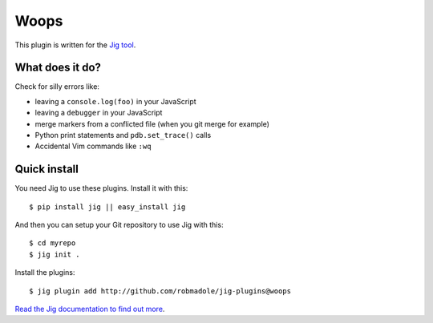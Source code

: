 Woops
=====

.. image:: https://api.travis-ci.org/robmadole/jig-plugins.png?branch=woops

This plugin is written for the `Jig tool`_.

What does it do?
----------------

Check for silly errors like:

* leaving a ``console.log(foo)`` in your JavaScript
* leaving a ``debugger`` in your JavaScript
* merge markers from a conflicted file (when you git merge for example)
* Python print statements and ``pdb.set_trace()`` calls
* Accidental Vim commands like ``:wq``

Quick install
-------------

You need Jig to use these plugins. Install it with this:

::

    $ pip install jig || easy_install jig

And then you can setup your Git repository to use Jig with this:

::

    $ cd myrepo
    $ jig init .

Install the plugins:

::

    $ jig plugin add http://github.com/robmadole/jig-plugins@woops

`Read the Jig documentation to find out more <http://packages.python.org/jig>`_.

.. _Jig tool: http://github.com/robmadole/jig
